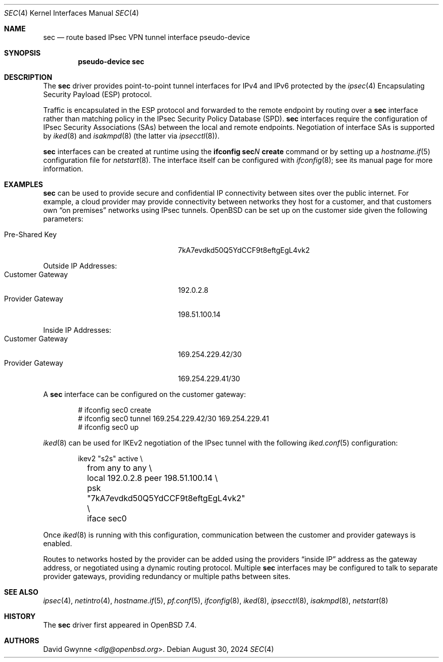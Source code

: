 .\" $OpenBSD: sec.4,v 1.3 2024/08/30 13:09:10 dlg Exp $
.\"
.\" Copyright (c) 2023 David Gwynne <dlg@openbsd.org>
.\"
.\" Permission to use, copy, modify, and distribute this software for any
.\" purpose with or without fee is hereby granted, provided that the above
.\" copyright notice and this permission notice appear in all copies.
.\"
.\" THE SOFTWARE IS PROVIDED "AS IS" AND THE AUTHOR DISCLAIMS ALL WARRANTIES
.\" WITH REGARD TO THIS SOFTWARE INCLUDING ALL IMPLIED WARRANTIES OF
.\" MERCHANTABILITY AND FITNESS. IN NO EVENT SHALL THE AUTHOR BE LIABLE FOR
.\" ANY SPECIAL, DIRECT, INDIRECT, OR CONSEQUENTIAL DAMAGES OR ANY DAMAGES
.\" WHATSOEVER RESULTING FROM LOSS OF USE, DATA OR PROFITS, WHETHER IN AN
.\" ACTION OF CONTRACT, NEGLIGENCE OR OTHER TORTIOUS ACTION, ARISING OUT OF
.\" OR IN CONNECTION WITH THE USE OR PERFORMANCE OF THIS SOFTWARE.
.\"
.Dd $Mdocdate: August 30 2024 $
.Dt SEC 4
.Os
.Sh NAME
.Nm sec
.Nd route based IPsec VPN tunnel interface pseudo-device
.Sh SYNOPSIS
.Cd "pseudo-device sec"
.Sh DESCRIPTION
The
.Nm
driver provides point-to-point tunnel interfaces for IPv4 and IPv6
protected by the
.Xr ipsec 4
Encapsulating Security Payload (ESP)
protocol.
.Pp
Traffic is encapsulated in the ESP protocol and forwarded to the
remote endpoint by routing over a
.Nm
interface rather than matching policy in the IPsec Security Policy
Database (SPD).
.Nm
interfaces require the configuration of IPsec Security Associations (SAs)
.\" with the interface extension
between the local and remote endpoints.
Negotiation of interface SAs is supported by
.Xr iked 8
and
.Xr isakmpd 8
(the latter via
.Xr ipsecctl 8 ) .
.\" These IPsec IKE daemons negotiate ESP tunnel mode between 0.0.0.0/0
.\" and 0.0.0.0/0.
.Pp
.Nm
interfaces can be created at runtime using the
.Ic ifconfig sec Ns Ar N Ic create
command or by setting up a
.Xr hostname.if 5
configuration file for
.Xr netstart 8 .
The interface itself can be configured with
.Xr ifconfig 8 ;
see its manual page for more information.
.Sh EXAMPLES
.Nm
can be used to provide secure and confidential IP connectivity
between sites over the public internet.
For example, a cloud provider may provide connectivity between
networks they host for a customer, and that customers own
.Dq on premises
networks using IPsec tunnels.
.Ox
can be set up on the customer side given the following parameters:
.Pp
.Bl -tag -width Customer-Gateway -offset indent -compact
.It Pre-Shared Key
7kA7evdkd50Q5YdCCF9t8eftgEgL4vk2
.El
.Pp
Outside IP Addresses:
.Bl -tag -width Customer-Gateway -offset indent -compact
.It Customer Gateway
192.0.2.8
.It Provider Gateway
198.51.100.14
.El
.Pp
Inside IP Addresses:
.Bl -tag -width Customer-Gateway -offset indent -compact
.It Customer Gateway
169.254.229.42/30
.It Provider Gateway
169.254.229.41/30
.El
.Pp
A
.Nm
interface can be configured on the customer gateway:
.Bd -literal -offset indent
# ifconfig sec0 create
# ifconfig sec0 tunnel 169.254.229.42/30 169.254.229.41
# ifconfig sec0 up
.Ed
.Pp
.Xr iked 8
can be used for IKEv2 negotiation of the IPsec tunnel with the following
.Xr iked.conf 5
configuration:
.Bd -literal -offset indent
ikev2 "s2s" active \\
	from any to any \\
	local 192.0.2.8 peer 198.51.100.14 \\
	psk "7kA7evdkd50Q5YdCCF9t8eftgEgL4vk2" \\
	iface sec0
.Ed
.Pp
Once
.Xr iked 8
is running with this configuration, communication between the
customer and provider gateways is enabled.
.Pp
Routes to networks hosted by the provider can be added using the
providers
.Dq inside IP
address as the gateway address, or negotiated using a dynamic routing
protocol.
Multiple
.Nm
interfaces may be configured to talk to separate provider gateways,
providing redundancy or multiple paths between sites.
.Sh SEE ALSO
.Xr ipsec 4 ,
.Xr netintro 4 ,
.Xr hostname.if 5 ,
.Xr pf.conf 5 ,
.Xr ifconfig 8 ,
.Xr iked 8 ,
.Xr ipsecctl 8 ,
.Xr isakmpd 8 ,
.Xr netstart 8
.Sh HISTORY
The
.Nm
driver first appeared in
.Ox 7.4 .
.Sh AUTHORS
.An David Gwynne Aq Mt dlg@openbsd.org .
